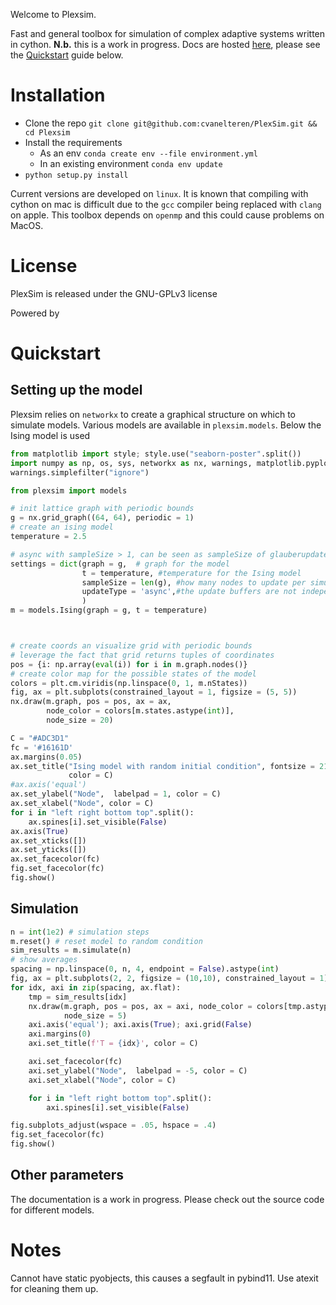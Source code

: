 #+options: num:nil
Welcome to Plexsim.

Fast and general  toolbox for simulation of complex adaptive  systems written in
cython.   *N.b.*   this    is   a   work   in   progress.    Docs   are   hosted
[[https://cvanelteren.github.io/PlexSim/][here]],      please       see      the
[[#quickstart][Quickstart]] guide below.


#+attr_html: :alt  :align center :class img
[[file:./docs/figures/new_banner.gif]]

* Installation
- Clone the repo ~git clone git@github.com:cvanelteren/PlexSim.git && cd Plexsim~
- Install the requirements
  - As an env ~conda create env --file environment.yml~
  - In an existing environment ~conda env update~
- ~python setup.py install~
  
Current  versions are  developed on  ~linux~. It  is known  that compiling  with
cython on mac is  difficult due to the ~gcc~ compiler  being replaced with ~clang~
on apple. This toolbox depends on ~openmp~ and this could cause problems on 
MacOS. 
* License
PlexSim is released under the GNU-GPLv3 license

Powered by
#+attr_html: :alt  :align right :class img
[[file:./docs/figures/cython_logo.svg]]
    
* Quickstart  
:properties:
:custom_id: quickstart
:end:
** Setting up the model
Plexsim  relies on  ~networkx~ to  create a  graphical  structure  on which  to
simulate models.  Various models  are available  in ~plexsim.models~.  Below the
Ising model is used
#+begin_src python  :file banner/ising_example.png
from matplotlib import style; style.use("seaborn-poster".split())
import numpy as np, os, sys, networkx as nx, warnings, matplotlib.pyplot as plt
warnings.simplefilter("ignore")

from plexsim import models

# init lattice graph with periodic bounds
g = nx.grid_graph((64, 64), periodic = 1)
# create an ising model
temperature = 2.5

# async with sampleSize > 1, can be seen as sampleSize of glauberupdates in 1 simulation step
settings = dict(graph = g,  # graph for the model
                t = temperature, #temperature for the Ising model
                sampleSize = len(g), #how many nodes to update per simulation step (default)
                updateType = 'async',#the update buffers are not independent, use sync for dependency(default)
                )
m = models.Ising(graph = g, t = temperature)



# create coords an visualize grid with periodic bounds
# leverage the fact that grid returns tuples of coordinates
pos = {i: np.array(eval(i)) for i in m.graph.nodes()}
# create color map for the possible states of the model
colors = plt.cm.viridis(np.linspace(0, 1, m.nStates))
fig, ax = plt.subplots(constrained_layout = 1, figsize = (5, 5))
nx.draw(m.graph, pos = pos, ax = ax,
        node_color = colors[m.states.astype(int)],
        node_size = 20)

C = "#ADC3D1"
fc = '#16161D'
ax.margins(0.05)
ax.set_title("Ising model with random initial condition", fontsize = 21,
             color = C)
#ax.axis('equal')
ax.set_ylabel("Node",  labelpad = 1, color = C)
ax.set_xlabel("Node", color = C)
for i in "left right bottom top".split():
    ax.spines[i].set_visible(False)
ax.axis(True)
ax.set_xticks([])
ax.set_yticks([])
ax.set_facecolor(fc)
fig.set_facecolor(fc)
fig.show()
#+end_src

#+RESULTS:
[[file:banner/ising_example.png]]

#+attr_html: :alt  :align center :class img
[[file:./docs/figures/ising_example.png]]

** Simulation 
#+begin_src python  :file banner/ising_time_example.png
n = int(1e2) # simulation steps
m.reset() # reset model to random condition
sim_results = m.simulate(n)
# show averages
spacing = np.linspace(0, n, 4, endpoint = False).astype(int)
fig, ax = plt.subplots(2, 2, figsize = (10,10), constrained_layout = 1)
for idx, axi in zip(spacing, ax.flat):
    tmp = sim_results[idx]
    nx.draw(m.graph, pos = pos, ax = axi, node_color = colors[tmp.astype(int)],
            node_size = 5)
    axi.axis('equal'); axi.axis(True); axi.grid(False)
    axi.margins(0)
    axi.set_title(f'T = {idx}', color = C)
    
    axi.set_facecolor(fc)
    axi.set_ylabel("Node",  labelpad = -5, color = C)
    axi.set_xlabel("Node", color = C)
    
    for i in "left right bottom top".split():
        axi.spines[i].set_visible(False)
    
fig.subplots_adjust(wspace = .05, hspace = .4)
fig.set_facecolor(fc)
fig.show()
#+end_src

#+RESULTS:
[[file:banner/ising_time_example.png]]


#+attr_html: :alt  :align center :class img
[[file:./docs/figures/ising_time_example.png]]

** Other parameters
The documentation is  a work in progress.  Please check out the  source code for
different models.
* Notes
Cannot have static pyobjects, this causes a segfault in pybind11. 
Use atexit for cleaning them up.


